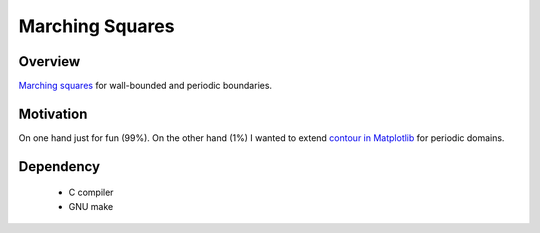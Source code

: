################
Marching Squares
################

|License|_ |LastCommit|_

.. |License| image:: https://img.shields.io/github/license/NaokiHori/MarchingSquares
.. _License: https://opensource.org/licenses/MIT

.. |LastCommit| image:: https://img.shields.io/github/last-commit/NaokiHori/MarchingSquares/main
.. _LastCommit: https://github.com/NaokiHori/MarchingSquares/commits/main

.. image:: https://github.com/NaokiHori/MarchingSquares/blob/main/.github/thumbnail.png
   :width: 100%

********
Overview
********

`Marching squares <https://en.wikipedia.org/wiki/Marching_squares>`_ for wall-bounded and periodic boundaries.

**********
Motivation
**********

On one hand just for fun (99%).
On the other hand (1%) I wanted to extend `contour in Matplotlib <https://matplotlib.org/stable/api/_as_gen/matplotlib.pyplot.contour.html>`_ for periodic domains.

**********
Dependency
**********

   * C compiler

   * GNU make

